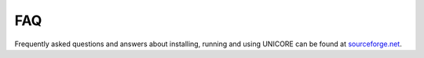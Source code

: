 .. _faq:

FAQ
---


Frequently asked questions and answers about installing, running and using UNICORE can be found 
at `sourceforge.net <https://sourceforge.net/p/unicore/wiki/FAQ/>`_.

